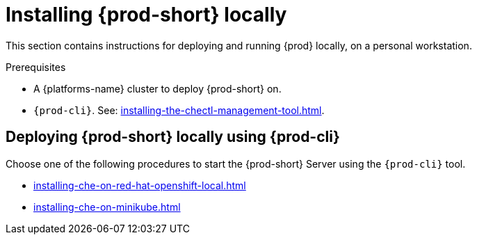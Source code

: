 :_content-type: PROCEDURE
:description: Installing {prod-short} locally
:keywords: overview, running-che-locally, installing-che-locally
:navtitle: Installing {prod-short} locally
:page-aliases: installation-guide:running-che-locally.adoc, installation-guide:installing-che-in-tls-mode-with-self-signed-certificates.adoc, overview:running-che-locally.adoc, installation-guide:installing-che-locally.adoc

[id="installing-{prod-id-short}-locally_{context}"]
= Installing {prod-short} locally

This section contains instructions for deploying and running {prod} locally, on a personal workstation.

.Prerequisites

* A {platforms-name} cluster to deploy {prod-short} on.

* `{prod-cli}`. See: xref:installing-the-chectl-management-tool.adoc[].

.Deploying {prod-short} on Minikube in 3 minutes using {prod-cli}
++++
<script id="asciicast-216201" src="https://asciinema.org/a/216201.js" async></script>
++++

== Deploying {prod-short} locally using {prod-cli}

Choose one of the following procedures to start the {prod-short} Server using the `{prod-cli}` tool.

* xref:installing-che-on-red-hat-openshift-local.adoc[]
* xref:installing-che-on-minikube.adoc[]
